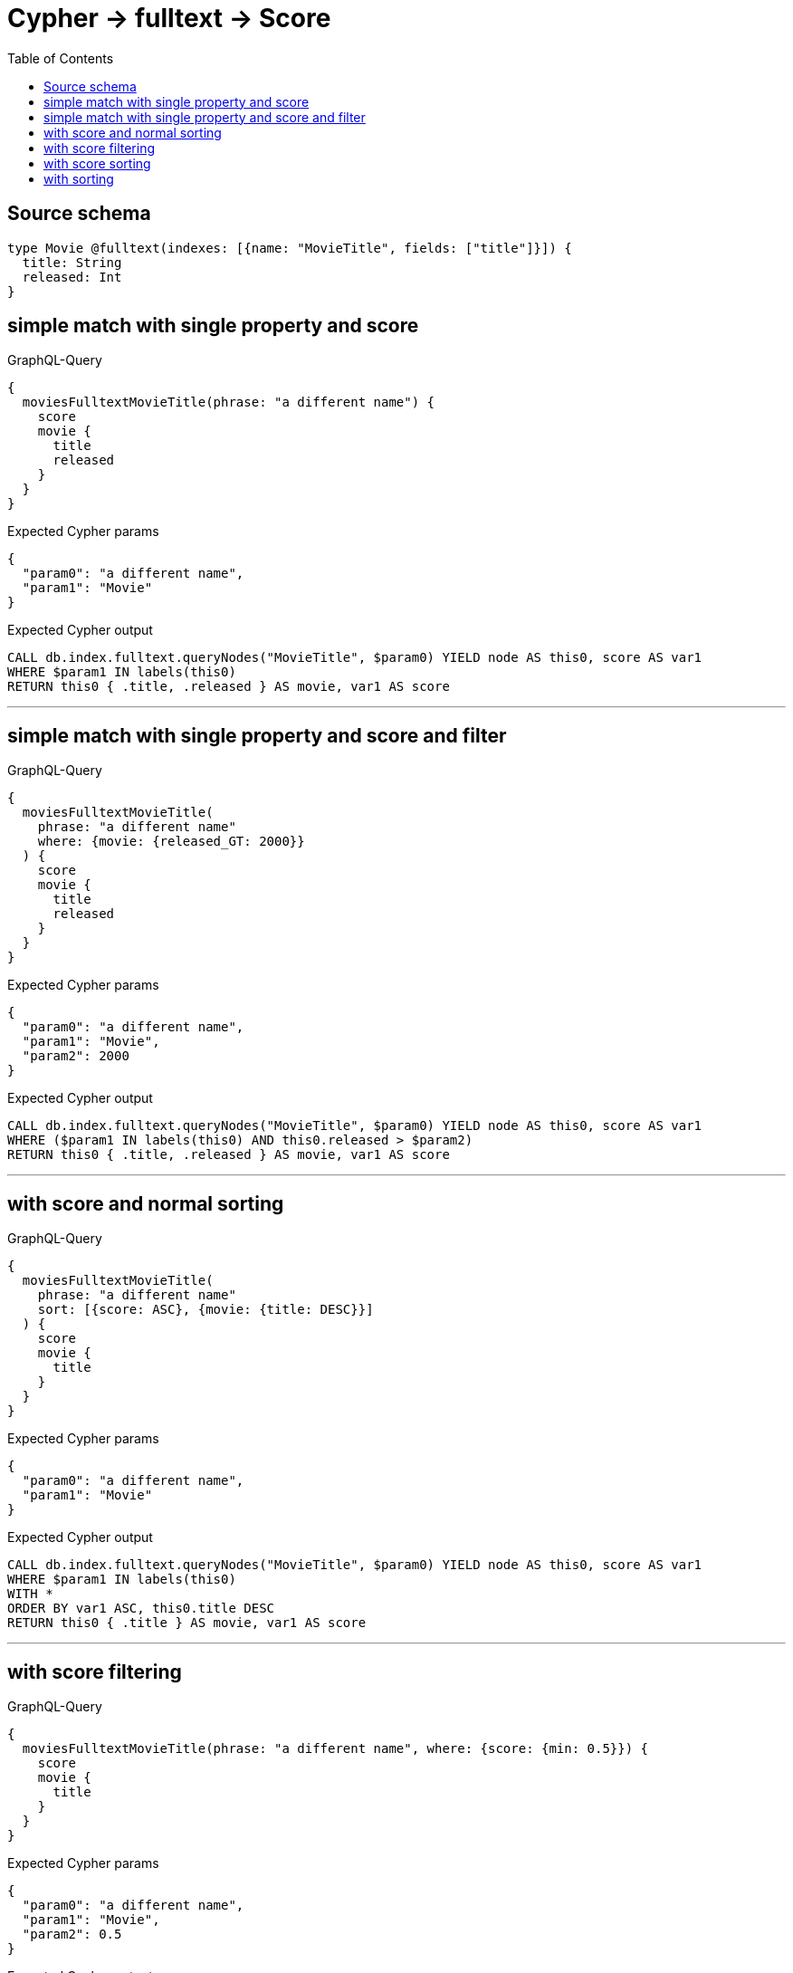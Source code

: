 :toc:

= Cypher -> fulltext -> Score

== Source schema

[source,graphql,schema=true]
----
type Movie @fulltext(indexes: [{name: "MovieTitle", fields: ["title"]}]) {
  title: String
  released: Int
}
----
== simple match with single property and score

.GraphQL-Query
[source,graphql]
----
{
  moviesFulltextMovieTitle(phrase: "a different name") {
    score
    movie {
      title
      released
    }
  }
}
----

.Expected Cypher params
[source,json]
----
{
  "param0": "a different name",
  "param1": "Movie"
}
----

.Expected Cypher output
[source,cypher]
----
CALL db.index.fulltext.queryNodes("MovieTitle", $param0) YIELD node AS this0, score AS var1
WHERE $param1 IN labels(this0)
RETURN this0 { .title, .released } AS movie, var1 AS score
----

'''

== simple match with single property and score and filter

.GraphQL-Query
[source,graphql]
----
{
  moviesFulltextMovieTitle(
    phrase: "a different name"
    where: {movie: {released_GT: 2000}}
  ) {
    score
    movie {
      title
      released
    }
  }
}
----

.Expected Cypher params
[source,json]
----
{
  "param0": "a different name",
  "param1": "Movie",
  "param2": 2000
}
----

.Expected Cypher output
[source,cypher]
----
CALL db.index.fulltext.queryNodes("MovieTitle", $param0) YIELD node AS this0, score AS var1
WHERE ($param1 IN labels(this0) AND this0.released > $param2)
RETURN this0 { .title, .released } AS movie, var1 AS score
----

'''

== with score and normal sorting

.GraphQL-Query
[source,graphql]
----
{
  moviesFulltextMovieTitle(
    phrase: "a different name"
    sort: [{score: ASC}, {movie: {title: DESC}}]
  ) {
    score
    movie {
      title
    }
  }
}
----

.Expected Cypher params
[source,json]
----
{
  "param0": "a different name",
  "param1": "Movie"
}
----

.Expected Cypher output
[source,cypher]
----
CALL db.index.fulltext.queryNodes("MovieTitle", $param0) YIELD node AS this0, score AS var1
WHERE $param1 IN labels(this0)
WITH *
ORDER BY var1 ASC, this0.title DESC
RETURN this0 { .title } AS movie, var1 AS score
----

'''

== with score filtering

.GraphQL-Query
[source,graphql]
----
{
  moviesFulltextMovieTitle(phrase: "a different name", where: {score: {min: 0.5}}) {
    score
    movie {
      title
    }
  }
}
----

.Expected Cypher params
[source,json]
----
{
  "param0": "a different name",
  "param1": "Movie",
  "param2": 0.5
}
----

.Expected Cypher output
[source,cypher]
----
CALL db.index.fulltext.queryNodes("MovieTitle", $param0) YIELD node AS this0, score AS var1
WHERE ($param1 IN labels(this0) AND var1 >= $param2)
RETURN this0 { .title } AS movie, var1 AS score
----

'''

== with score sorting

.GraphQL-Query
[source,graphql]
----
{
  moviesFulltextMovieTitle(phrase: "a different name", sort: {score: ASC}) {
    score
    movie {
      title
    }
  }
}
----

.Expected Cypher params
[source,json]
----
{
  "param0": "a different name",
  "param1": "Movie"
}
----

.Expected Cypher output
[source,cypher]
----
CALL db.index.fulltext.queryNodes("MovieTitle", $param0) YIELD node AS this0, score AS var1
WHERE $param1 IN labels(this0)
WITH *
ORDER BY var1 ASC
RETURN this0 { .title } AS movie, var1 AS score
----

'''

== with sorting

.GraphQL-Query
[source,graphql]
----
{
  moviesFulltextMovieTitle(
    phrase: "a different name"
    sort: {movie: {title: DESC}}
  ) {
    score
    movie {
      title
    }
  }
}
----

.Expected Cypher params
[source,json]
----
{
  "param0": "a different name",
  "param1": "Movie"
}
----

.Expected Cypher output
[source,cypher]
----
CALL db.index.fulltext.queryNodes("MovieTitle", $param0) YIELD node AS this0, score AS var1
WHERE $param1 IN labels(this0)
WITH *
ORDER BY this0.title DESC
RETURN this0 { .title } AS movie, var1 AS score
----

'''

